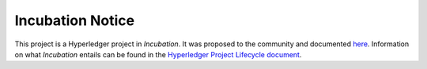 Incubation Notice
=================

This project is a Hyperledger project in *Incubation*. It was proposed
to the community and documented `here <https://goo.gl/RYQZ5N>`__.
Information on what *Incubation* entails can be found in the
`Hyperledger Project Lifecycle document <https://goo.gl/4edNRc>`__.
